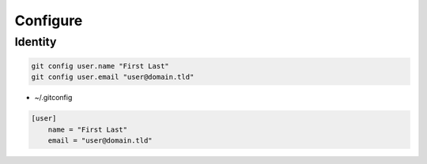 *********
Configure
*********

Identity
========

.. code:: shell

  git config user.name "First Last"
  git config user.email "user@domain.tld"

* ~/.gitconfig

.. code:: ini

  [user]
      name = "First Last"
      email = "user@domain.tld"
